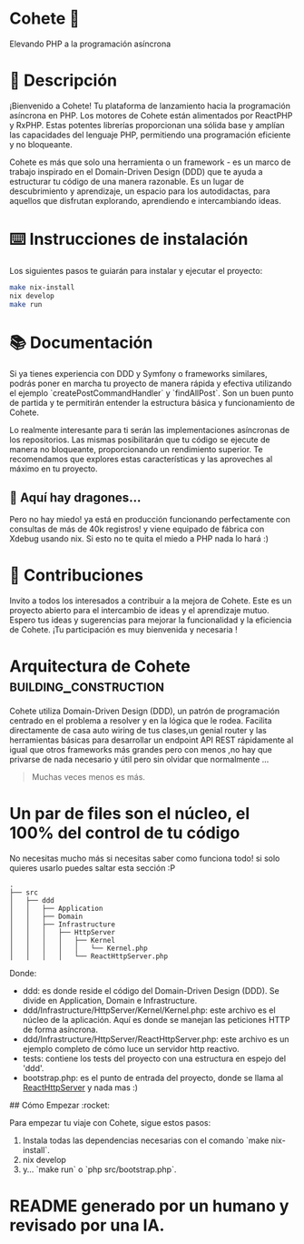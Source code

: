 * Cohete  🚀

  Elevando PHP a la programación asíncrona

* 📖 Descripción

¡Bienvenido a Cohete! Tu plataforma de lanzamiento hacia la programación asíncrona en PHP. Los motores de Cohete están alimentados por ReactPHP y RxPHP. Estas potentes librerías proporcionan una sólida base y amplían las capacidades del lenguaje PHP, permitiendo una programación eficiente y no bloqueante.

Cohete es más que solo una herramienta o un framework - es un marco de trabajo inspirado en el Domain-Driven Design (DDD) que te ayuda a estructurar tu código de una manera razonable. Es un lugar de descubrimiento y aprendizaje, un espacio para los autodidactas, para aquellos que disfrutan explorando, aprendiendo e intercambiando ideas.

* ⌨️ Instrucciones de instalación

Los siguientes pasos te guiarán para instalar y ejecutar el proyecto:

#+BEGIN_SRC bash
make nix-install
nix develop
make run
#+END_SRC

* 📚 Documentación

Si ya tienes experiencia con DDD y Symfony o frameworks similares, podrás poner en marcha tu proyecto de manera rápida y efectiva utilizando
el ejemplo `createPostCommandHandler` y `findAllPost`. Son un buen punto de partida y te permitirán entender la
estructura básica y funcionamiento de Cohete.

Lo realmente interesante para ti serán las implementaciones asíncronas de los repositorios. Las mismas posibilitarán que
tu código se ejecute de manera no bloqueante, proporcionando un rendimiento superior. Te recomendamos que explores estas
 características y las aproveches al máximo en tu proyecto.

** 🐉 Aquí hay dragones...
Pero no hay miedo! ya está en producción funcionando perfectamente con consultas de más de 40k registros! y viene equipado de fábrica con Xdebug usando nix.
Si esto no te quita el miedo a PHP nada lo hará :)

* 🤝 Contribuciones

Invito a todos los interesados a contribuir a la mejora de Cohete. Este es un proyecto abierto para el intercambio de ideas y el aprendizaje mutuo.
Espero tus ideas y sugerencias para mejorar la funcionalidad y la eficiencia de Cohete. ¡Tu participación es muy bienvenida y necesaria !


* Arquitectura de Cohete :building_construction:

Cohete utiliza Domain-Driven Design (DDD), un patrón de programación centrado en el problema a resolver y en la lógica que le rodea.
Facilita directamente de casa auto wiring de tus clases,un genial router y las herramientas básicas para desarrollar un endpoint API REST rápidamente
al igual que otros frameworks más grandes pero con menos ,no hay que privarse de nada necesario y útil pero sin olvidar que normalmente ...
#+BEGIN_QUOTE
Muchas veces menos es más.
#+END_QUOTE

* Un par de files son el núcleo, el 100% del control de tu código
 No necesitas mucho más si necesitas saber como funciona todo! si solo quieres usarlo puedes saltar esta sección :P

#+BEGIN_SRC text
.
├── src
│   ├── ddd
│   │   ├── Application
│   │   ├── Domain
│   │   ├── Infrastructure
│   │   │   ├── HttpServer
│   │   │   │   ├── Kernel
│   │   │   │   │   └── Kernel.php
│   │   │   │   └── ReactHttpServer.php
#+END_SRC

Donde:

- ddd: es donde reside el código del Domain-Driven Design (DDD). Se divide en Application, Domain e Infrastructure.
- ddd/Infrastructure/HttpServer/Kernel/Kernel.php: este archivo es el núcleo de la aplicación. Aquí es donde se manejan las peticiones HTTP de forma asíncrona.
- ddd/Infrastructure/HttpServer/ReactHttpServer.php: este archivo es un ejemplo completo de cómo luce un servidor http reactivo.
- tests: contiene los tests del proyecto con una estructura en espejo del 'ddd'.
- bootstrap.php: es el punto de entrada del proyecto, donde se llama al _ReactHttpServer_ y nada mas :)

## Cómo Empezar :rocket:

Para empezar tu viaje con Cohete, sigue estos pasos:

1. Instala todas las dependencias necesarias con el comando `make nix-install`.
2. nix develop
3. y... `make run` o `php src/bootstrap.php`.

* README generado por un humano y revisado por una IA.